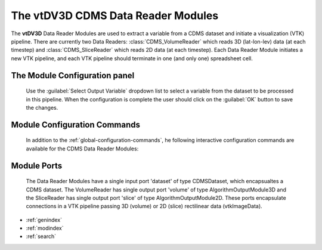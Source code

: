 The vtDV3D CDMS Data Reader Modules
===================================

.. module:: CDMS_Data_Readers
	:synopsis: The vtDV3D CDMS Data Reader Modules: CDMS_VolumeReader & CDMS_SliceReader.
.. moduleauthor:: Thomas Maxwell <thomas.maxwell@nasa.gov>
.. index::
	single: CDMS; VolumeReader
	single: CDMS; SliceReader
	single: Modules; CDMS_VolumeReader
	single: Modules; CDMS_SliceReader
		
The **vtDV3D** Data Reader Modules are used to extract a variable from a CDMS dataset and initiate a visualization (VTK) pipeline. There
are currently two Data Readers: :class:`CDMS_VolumeReader` which reads 3D (lat-lon-lev) data (at each timestep) and :class:`CDMS_SliceReader` which 
reads 2D data (at each timestep).  Each Data Reader Module initiates a new VTK pipeline, and each VTK pipeline should terminate in one (and only one) spreadsheet cell.
		
The Module Configuration panel
--------------------------------------

	    Use the :guilabel:`Select Output Variable` dropdown list to select a variable from the dataset to be processed in this pipeline.   When the configuration is complete the user should click on the :guilabel:`OK` button to save the changes.
	  	  
Module Configuration Commands
-------------------------------

		In addition to the :ref:`global-configuration-commands`, he following interactive configuration commands are available for the CDMS Data Reader Modules:

Module Ports
-------------------------------		

		The Data Reader Modules have a single input port 'dataset' of type CDMSDataset, which encapsualtes a CDMS dataset.
		The VolumeReader has single output port 'volume' of type AlgorithmOutputModule3D and the SliceReader has single output port 'slice' of type AlgorithmOutputModule2D.
		These ports encapsulate connections in a VTK pipeline passing 3D (volume) or 2D (slice) rectilinear data (vtkImageData).
		
* :ref:`genindex`
* :ref:`modindex`
* :ref:`search`
